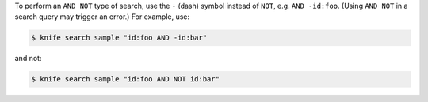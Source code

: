 .. This is an included how-to. 

To perform an ``AND NOT`` type of search, use the ``-`` (dash) symbol instead of ``NOT``, e.g. ``AND -id:foo``. (Using ``AND NOT`` in a search query may trigger an error.) For example, use:

.. code-block:: bash

   $ knife search sample "id:foo AND -id:bar"

and not:

.. code-block:: bash

   $ knife search sample "id:foo AND NOT id:bar"
